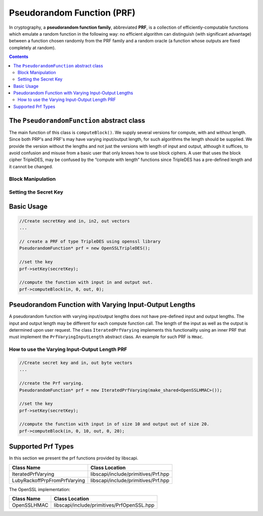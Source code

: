 Pseudorandom Function (PRF)
===========================

In cryptography, a **pseudorandom function family**, abbreviated **PRF**, is a collection of efficiently-computable functions which emulate a random function in the following way: no efficient algorithm can distinguish (with significant advantage) between a function chosen randomly from the PRF family and a random oracle (a function whose outputs are fixed completely at random).

.. contents::

The ``PseudorandomFunction`` abstract class
-------------------------------------------

The main function of this class is ``computeBlock()``. We supply several versions for compute, with and without length. Since both PRP's and PRF's may have varying input/output length, for such algorithms the length should be supplied. We provide the version without the lengths and not just the versions with length of input and output, although it suffices, to avoid confusion and misuse from a basic user that only knows how to use block ciphers. A user that uses the block cipher TripleDES, may be confused by the “compute with length” functions since TripleDES has a pre-defined length and it cannot be changed.

Block Manipulation
~~~~~~~~~~~~~~~~~~

.. cpp:function:: void PseudorandomFunction::computeBlock(const vector<byte> & inBytes, int inOff, vector<byte> &outBytes, int outOff)

    Computes the function using the secret key.
    The user supplies the input vector and the offset from which to take the data from. 
    The user also supplies the output vector as well as the offset. 
    The computeBlock function will put the output in the output vector starting at the offset.
    This function is suitable for block ciphers where the input/output length is known in advance.
    
    :param inBytes: input bytes to compute
    :param inOff: input offset in the inBytes array
    :param outBytes: output bytes. The resulted bytes of compute
    :param outOff: output offset in the outBytes array to put the result from

.. cpp:function:: void PseudorandomFunction::computeBlock(const vector<byte> & inBytes, int inOff, int inLen, vector<byte> &outBytes, int outOff, int outLen)
	
    Computes the function using the secret key.
    This function is provided in the abstract class especially for the sub-family PrfVaryingIOLength, 
    which may have variable input and output length.
    If the implemented algorithm is a block cipher then the size of the input as well as the output is known in advance and 
    the use may call the other computeBlock function where length is not require.
    
    :param inBytes: input bytes to compute
    :param inOff: input offset in the inBytes vector
    :param inLen: the length of the input vector
    :param outBytes: output bytes. The resulted bytes of compute
    :param outOff: output offset in the outBytes vector to put the result from
    :param outLen: the length of the output vector

.. cpp:function:: void PseudorandomFunction::computeBlock(const vector<byte> & inBytes, int inOffset, int inLen, vector<byte> &outBytes, int outOffset)
    
    Computes the function using the secret key.
 
    This function is provided in this PseudorandomFunction abstract class for the sake of classes for which the input length can be different for each computation. Hmac and Prf/Prp with variable input length are examples of such classes.
 
    :param inBytes: input bytes to compute
    :param inOffset: input offset in the inBytes vector
    :param inLen: the length of the input vector
    :param outBytes: output bytes. The resulted bytes of compute.
    :param outOffset: output offset in the outBytes vector to put the result from

.. cpp:function:: int PseudorandomFunction::getBlockSize()

   :return: the input block size in bytes

Setting the Secret Key
~~~~~~~~~~~~~~~~~~~~~~

.. cpp:function:: SecretKey PseudorandomFunction::generateKey(AlgorithmParameterSpec & keyParams)

   Generates a secret key to initialize this prf object.

   :param keyParams: algorithmParameterSpec contains the required parameters for the key generation
   :return: the generated secret key

.. cpp:function:: SecretKey PseudorandomFunction::generateKey(int keySize)

   Generates a secret key to initialize this prf object.

   :param keySize: is the required secret key size in bits
   :return: the generated secret key

.. cpp:function:: bool PseudorandomFunction::isKeySet()

   An object trying to use an instance of prf needs to check if it has already been initialized.

   :return: true if the object was initialized by calling the function setKey.

.. cpp:function:: void PseudorandomFunction::setKey(SecretKey & secretKey)

   Sets the secret key for this prf. The key can be changed at any time.

   :param secretKey: secret key

Basic Usage
-----------

.. code-block:: cpp

    //Create secretKey and in, in2, out vectors
    ...
    
    // create a PRF of type TripleDES using openssl library
    PseudorandomFunction* prf = new OpenSSLTripleDES();
    
    //set the key
    prf->setKey(secretKey);
    
    //compute the function with input in and output out.
    prf->computeBlock(in, 0, out, 0);


Pseudorandom Function with Varying Input-Output Lengths
-------------------------------------------------------

A pseudorandom function with varying input/output lengths does not have pre-defined input and output lengths. The input and output length may be different for each compute function call. The length of the input as well as the output is determined upon user request. The class ``IteratedPrfVarying`` implements this functionality using an inner PRF that must implement the ``PrfVaryingInputLength`` abstract class. An example for such PRF is ``Hmac``.

How to use the Varying Input-Output Length PRF
~~~~~~~~~~~~~~~~~~~~~~~~~~~~~~~~~~~~~~~~~~~~~~

.. code-block:: cpp

    //Create secret key and in, out byte vectors
    ...

    //create the Prf varying.
    PseudorandomFunction* prf = new IteratedPrfVarying(make_shared<OpenSSLHMAC>());
    
    //set the key
    prf->setKey(secretKey);
    
    //compute the function with input in of size 10 and output out of size 20.
    prf->computeBlock(in, 0, 10, out, 0, 20);

Supported Prf Types
--------------------

In this section we present the prf functions provided by libscapi.

==============================    ======================================
Class Name          		   Class Location
==============================    ======================================
IteratedPrfVarying         	    libscapi/include/primitives/Prf.hpp
LubyRackoffPrpFromPrfVarying        libscapi/include/primitives/Prf.hpp
==============================    ======================================

The OpenSSL implementation:

================   ============================================
Class Name           Class Location
================   ============================================
OpenSSLHMAC         libscapi/include/primitives/PrfOpenSSL.hpp
================   ============================================
